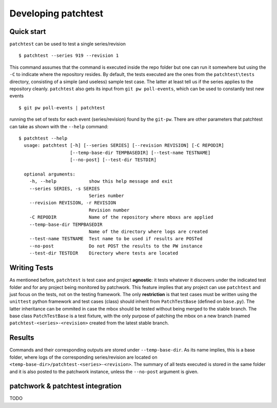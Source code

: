 .. _development:

Developing patchtest
====================

Quick start
-----------

``patchtest`` can be used to test a single series/revision

::

    $ patchtest --series 919 --revision 1

This command assumes that the command is executed inside the repo
folder but one can run it somewhere but using the ``-C`` to indicate where the
repository resides. By default, the tests executed are the ones from the
``patchtest\tests`` directory, consisting of a simple (and useless) sample
test case.  The latter at least tell us if the series applies to the repository cleanly.
``patchtest`` also gets its input from ``git pw poll-events``, which can be
used to constantly test new events

::

    $ git pw poll-events | patchtest

running the set of tests for each event (series/revision) found by the
``git-pw``. There are other parameters that patchtest can take as shown with
the ``--help`` command:

::

    $ patchtest --help
      usage: patchtest [-h] [--series SERIES] [--revision REVISION] [-C REPODIR]
                       [--temp-base-dir TEMPBASEDIR] [--test-name TESTNAME]
                       [--no-post] [--test-dir TESTDIR]

      optional arguments:
        -h, --help            show this help message and exit
        --series SERIES, -s SERIES
                              Series number
        --revision REVISION, -r REVISION
                              Revision number
        -C REPODIR            Name of the repository where mboxs are applied
        --temp-base-dir TEMPBASEDIR
                              Name of the directory where logs are created
        --test-name TESTNAME  Test name to be used if results are POSTed
        --no-post             Do not POST the results to the PW instance
        --test-dir TESTDIR    Directory where tests are located

Writing Tests
-------------

As mentioned before, ``patchtest`` is test case and project **agnostic**: it tests whatever it
discovers under the indicated test folder and for any project being monitored
by patchwork. This feature implies that any project can use ``patchtest`` and just
focus on the tests, not on the testing framework. The only **restriction** is that test cases must
be written using the ``unittest`` python framework and test cases (class) should inherit from ``PatchTestBase``
(defined on ``base.py``). The latter inheritance can be ommited in case the mbox should be tested without
being merged to the stable branch. The base class ``PatchTestBase`` is a test
fixture, with the only purpose of patching the mbox on a new branch (named
``patchtest-<series>-<revision>`` created from the latest stable branch.

Results
-------

Commands and their corresponding outputs are stored under
``--temp-base-dir``. As its name implies, this is a base folder, where
logs of the corresponding series/revision are located on
``<temp-base-dir>/patchtest-<series>-<revision>``. The summary of all tests executed is
stored in the same folder and it is also posted to the patchwork
instance, unless the ``--no-post`` argument is given.


patchwork & patchtest integration
---------------------------------

TODO

